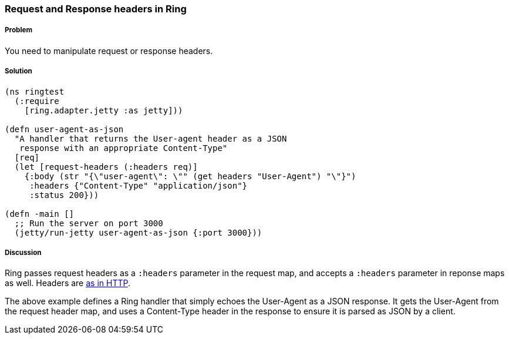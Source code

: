 ////
:Author: Adam Bard
:Email: adam@adambard.com
////

=== Request and Response headers in Ring

===== Problem

You need to manipulate request or response headers.

===== Solution

[source, clojure]
----
(ns ringtest
  (:require
    [ring.adapter.jetty :as jetty]))

(defn user-agent-as-json
  "A handler that returns the User-agent header as a JSON
   response with an appropriate Content-Type"
  [req]
  (let [request-headers (:headers req)]
    {:body (str "{\"user-agent\": \"" (get headers "User-Agent") "\"}")
     :headers {"Content-Type" "application/json"}
     :status 200}))

(defn -main []
  ;; Run the server on port 3000
  (jetty/run-jetty user-agent-as-json {:port 3000}))
----

===== Discussion

Ring passes request headers as a `:headers` parameter in the request map, and
accepts a `:headers` parameter in reponse maps as well.
Headers are
http://en.wikipedia.org/wiki/List_of_HTTP_header_fields[as in HTTP].

The above example defines a Ring handler that simply echoes the User-Agent
as a JSON response. It gets the User-Agent from the request header map, and
uses a Content-Type header in the response to ensure it is parsed as JSON
by a client.
